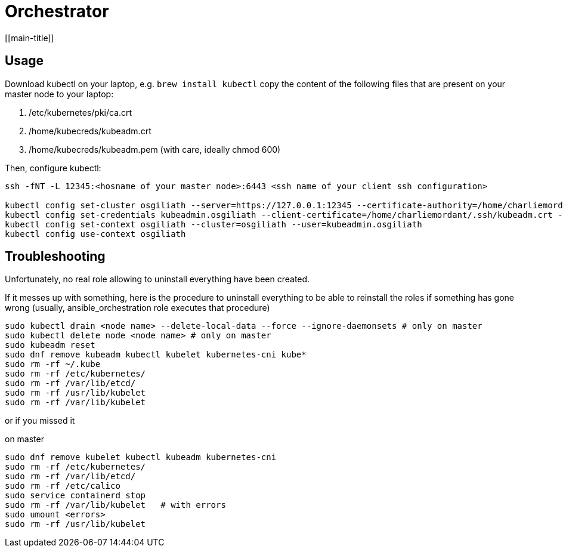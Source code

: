 # Orchestrator
[[main-title]]

## Usage

Download kubectl on your laptop, e.g. `brew install kubectl`
copy the content of the following files that are present on your master node to your laptop:

. /etc/kubernetes/pki/ca.crt
. /home/kubecreds/kubeadm.crt
. /home/kubecreds/kubeadm.pem (with care, ideally chmod 600)

Then, configure kubectl:

```
ssh -fNT -L 12345:<hosname of your master node>:6443 <ssh name of your client ssh configuration>

kubectl config set-cluster osgiliath --server=https://127.0.0.1:12345 --certificate-authority=/home/charliemordant/.ssh/ca.crt --tls-server-name=kubeadm.osgiliath.net
kubectl config set-credentials kubeadmin.osgiliath --client-certificate=/home/charliemordant/.ssh/kubeadm.crt --client-key=/home/charliemordant/.ssh/kubeadm.pem
kubectl config set-context osgiliath --cluster=osgiliath --user=kubeadmin.osgiliath
kubectl config use-context osgiliath
```


## Troubleshooting

Unfortunately, no real role allowing to uninstall everything have been created.

If it messes up with something, here is the procedure to uninstall everything to be able to reinstall the roles if something has gone wrong (usually, ansible_orchestration role executes that procedure)


```
sudo kubectl drain <node name> --delete-local-data --force --ignore-daemonsets # only on master
sudo kubectl delete node <node name> # only on master
sudo kubeadm reset
sudo dnf remove kubeadm kubectl kubelet kubernetes-cni kube*
sudo rm -rf ~/.kube
sudo rm -rf /etc/kubernetes/
sudo rm -rf /var/lib/etcd/
sudo rm -rf /usr/lib/kubelet
sudo rm -rf /var/lib/kubelet
```

or if you missed it

on master
```
sudo dnf remove kubelet kubectl kubeadm kubernetes-cni
sudo rm -rf /etc/kubernetes/
sudo rm -rf /var/lib/etcd/
sudo rm -rf /etc/calico
sudo service containerd stop
sudo rm -rf /var/lib/kubelet   # with errors
sudo umount <errors>
sudo rm -rf /usr/lib/kubelet
```
